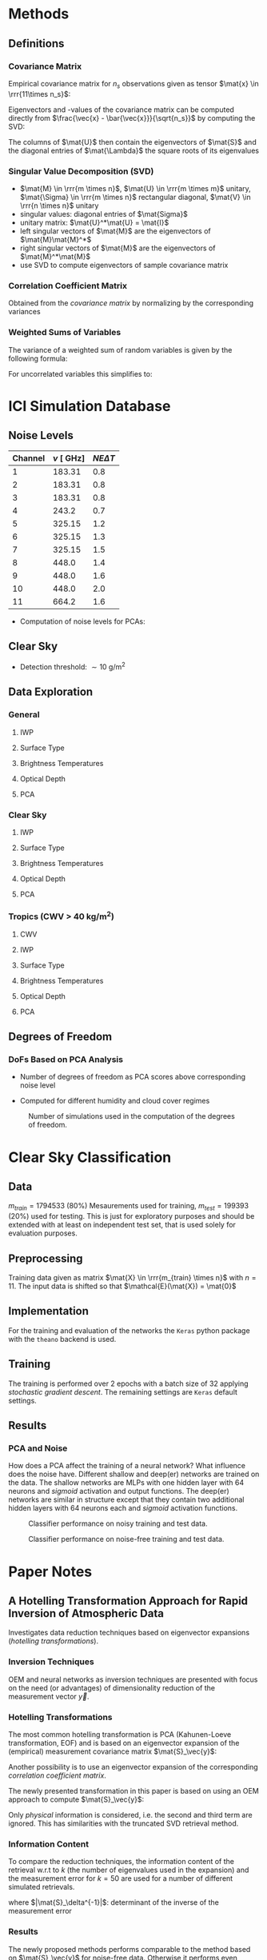 * Methods
** Definitions
*** Covariance Matrix
    \begin{align}
    \left ( \mat{S}_\vec{x} \right ) _{i,j} =  cov \left ( \vec{x}_i - \vec{x}_j \right ) \\
    \end{align}
  Empirical covariance matrix for $n_s$ observations given as tensor $\mat{x} \in \rrr{11\times n_s}$:
    \begin{align}
    \mat{S} &= \frac{\left(\vec{x} - \bar{\vec{x}} \right) \left ( \vec{x} - \bar{\vec{x}} \right )^T}{n - 1}
    \end{align}
  Eigenvectors and -values of the covariance matrix can be computed directly from $\frac{\vec{x} - \bar{\vec{x}}}{\sqrt{n_s}}$ by
  computing the SVD:
  \begin{align}
  \frac{\vec{x} - \bar{\vec{x}}}{\sqrt{n_s}} &= \mat{U}\mat{\Lambda}\mat{V}
  \end{align}
  The columns of $\mat{U}$ then contain the eigenvectors of $\mat{S}$ and the diagonal entries of $\mat{\Lambda}$ the square roots
  of its eigenvalues

*** Singular Value Decomposition (SVD)
   \begin{align}
   \mat{M} = \mat{U} \mat{\Sigma} \mat{V}
   \end{align}

   + $\mat{M} \in \rrr{m \times n}$, $\mat{U} \in \rrr{m \times m}$ unitary, $\mat{\Sigma} \in \rrr{m \times n}$ rectangular diagonal, $\mat{V} \in \rrr{n \times n}$ unitary
   + singular values: diagonal entries of $\mat{Sigma}$
   + unitary matrix: $\mat{U}^*\mat{U} = \mat{I}$
   + left singular vectors of $\mat{M}$ are the eigenvectors of $\mat{M}\mat{M}^*$
   + right singular vectors of $\mat{M}$ are the eigenvectors of $\mat{M}^*\mat{M}$
   + use SVD to compute eigenvectors of sample covariance matrix

*** Correlation Coefficient Matrix
   Obtained from the /covariance matrix/ by normalizing by the corresponding variances
   \begin{align}
   \left ( \mat{S}_C \right )_{i,j} = \frac{\left ( \mat{S} \right ) _{i,j}}{ \sigma(x_i) \sigma(x_j)}
   \end{align}
    
*** Weighted Sums of Variables
   The variance of a weighted sum of random variables is given by the following formula:
   \begin{align}
   Var \left ( \sum_{i=1}^n a_i X_i \right ) = \sum_{i=1}^n a_i^2 Var(X_i) + 2 \sum_{i=1}\sum_{j=i+1}^n a_i a_j Cov(X_i, X_j)
   \end{align}
   For uncorrelated variables this simplifies to:
   \begin{align}
   Var \left ( \sum_{i=1}^n a_i X_i \right ) = \sum_{i=1}^n a_i^2 Var(X_i) 
   \end{align}
   
* ICI Simulation Database
** Noise Levels
    
    | Channel |  $\nu \:[\SI{}{\giga \hertz}]$ | $NE\Delta T$ |
    |---------+--------------------------------|--------------|
    |       1 |  183.31                        | 0.8          |
    |       2 |  183.31                        | 0.8          |
    |       3 |  183.31                        | 0.8          |
    |       4 | 243.2                          | 0.7          |
    |       5 | 325.15                         | 1.2          |
    |       6 | 325.15                         | 1.3          |
    |       7 | 325.15                         | 1.5          |
    |       8 | 448.0                          | 1.4          |
    |       9 | 448.0                          | 1.6          |
    |      10 | 448.0                          | 2.0          |
    |      11 | 664.2                          | 1.6          |

    - Computation of noise levels for PCAs:
      \begin{align}
      \vec{N}_{PCA}^2 &= \left(\mat{U}^2\right)^T \vec{N_{\DeltaT}}^2 \quad \text{(Element-wise Squares)}
      \end{align}

** Clear Sky
   - Detection threshold: $\sim \SI{10}{\gram \per \meter \squared}$
** Data Exploration
*** General
**** IWP
    [[./plots/general/iwp_dist.png]]
**** Surface Type
    [[./plots/general/surface_type_dist.png]]
**** Brightness Temperatures
    [[./plots/general/dtb_tb_dist.png]]
**** Optical Depth
    [[./plots/general/od_dist.png]]
**** PCA
    [[./plots/general/pca_channels.png]]
    [[./plots/general/pca_s.png]]
*** Clear Sky
**** IWP
    [[./plots/clear_sky/iwp_dist.png]]
**** Surface Type
[[./plots/clear_sky/st_dist.png]]
**** Brightness Temperatures
[[./plots/clear_sky/tb_dist.png]]
**** Optical Depth
[[./plots/clear_sky/od_dist.png]]
**** PCA
    [[./plots/clear_sky/pca_channels.png]]
    [[./plots/clear_sky/pca_s.png]]

*** Tropics (CWV > $\SI{40}{\kilo \gram \per \meter \squared}$)
**** CWV
    [[./plots/tropics/cwv_dist.png]]
**** IWP
    [[./plots/tropics/iwp_dist.png]]
**** Surface Type
   [[./plots/tropics/st_dist.png]]
**** Brightness Temperatures
   [[./plots/tropics/tb_dist.png]]
**** Optical Depth
    [[./plots/tropics/od_dist.png]]
**** PCA
    [[./plots/tropics/pca_channels.png]]
    [[./plots/tropics/pca_s.png]]

** Degrees of Freedom
*** DoFs Based on PCA Analysis
    - Number of degrees of freedom as PCA scores above corresponding noise level
    - Computed for different humidity and cloud cover regimes
      #+CAPTION: Degrees of Freedom w.r.t. CWV and IWP
    [[./plots/dofs/dofs.png]] 
      #+CAPTION: Number of simulations used in the computation of the degrees of freedom.
    [[./plots/dofs/counts.png]]
* Clear Sky Classification
** Data
   $m_{train} = 1794533$ ($80\%$) Mesaurements used for training, $m_{test} = 199393$ ($20\%$) used for testing. This is just for
   exploratory purposes and should be extended with at least on independent test set, that is used solely for
   evaluation purposes.
** Preprocessing
   Training data given as matrix $\mat{X} \in \rrr{m_{train} \times n}$ with $n = 11$. The input data is shifted so 
   that $\mathcal{E}(\mat{X}) = \mat{0}$

** Implementation
   For the training and evaluation of the networks the ~Keras~ python package with the ~theano~ backend is used.

** Training
   The training is performed over 2 epochs with a batch size of 32 applying /stochastic gradient descent/. The remaining settings are
   ~Keras~ default settings.

** Results
*** PCA and Noise
    How does a PCA affect the training of a neural network? What influence does the noise have. Different shallow and deep(er) networks are
    trained on the data. The shallow networks are MLPs with one hidden layer with $64$ neurons and /sigmoid/ activation and output functions. The
    deep(er) networks are similar in structure except that they contain two additional hidden layers with 64 neurons each and /sigmoid/ activation functions.

    #+CAPTION: Classifier performance on noisy training and test data.
    [[./plots/classification/clear sky/tpr_fpr_pca_shallow.png]]
    #+CAPTION: Classifier performance on noise-free training and test data.
    [[./plots/classification/clear sky/tpr_fpr_pca_shallow_no_noise.png]]
   
* Paper Notes
** A Hotelling Transformation Approach for Rapid Inversion of Atmospheric Data
   Investigates data reduction techniques based on eigenvector expansions (/hotelling transformations/).
*** Inversion Techniques
    OEM and neural networks as inversion techniques are presented with focus on the need (or advantages)
    of dimensionality reduction of the measurement vector $\vec{y}$.
   
*** Hotelling Transformations
    The most common hotelling transformation is PCA (Kahunen-Loeve transformation, EOF) and is based on an
    eigenvector expansion of the (empirical) measurement covariance matrix $\mat{S}_\vec{y}$:
      \begin{align}
      \mathbf{S}_\mathbf{y} = \mathbf{E}\mathbf{\Lambda}\mathbf{E}^T
      \end{align}
   Another possibility is to use an eigenvector expansion of the corresponding /correlation coefficient matrix/.
   
   The newly presented transformation in this paper is based on using an OEM approach to compute $\mat{S}_\vec{y}$:
      \begin{align}
      \mat{S}_\vec{y} &= \mat{K}_\vec{x}^T \mat{S}_\vec{x} \mat{K}_\vec{x} + \mat{K}_\vec{b}^T \mat{S}_\vec{b} \mat{K}_\vec{b} + \mat{S}_\epsilon
      \end{align}
      Only /physical/ information is considered, i.e. the second and third term are ignored. This has similarities with the
      truncated SVD retrieval method.

*** Information Content
    To compare the reduction techniques, the information content of the retrieval w.r.t to $k$ (the number of eigenvalues used
    in the expansion)  and the measurement error for $k=50$ are used for a number of different simulated retrievals.
    \begin{align}
    H &= \frac{1}{2} \log_2 |\mat{S}_\delta^{-1} | \\
    \Delta H &= \frac{1}{2} \log_2 |\mat{S}_\delta^{-1} | - \frac{1}{2} \log_2 |\mat{S}_\vec{x}^{-1} | \\
    \end{align}
    where $|\mat{S}_\delta^{-1}|$: determinant of the inverse of the measurement error
***   Results
    The newly proposed methods performs comparable to the method based on $\mat{S}_\vec{y}$ for noise-free data. Otherwise
    it performs even better. Also provides the possibility of improving the reduction for specific species.
